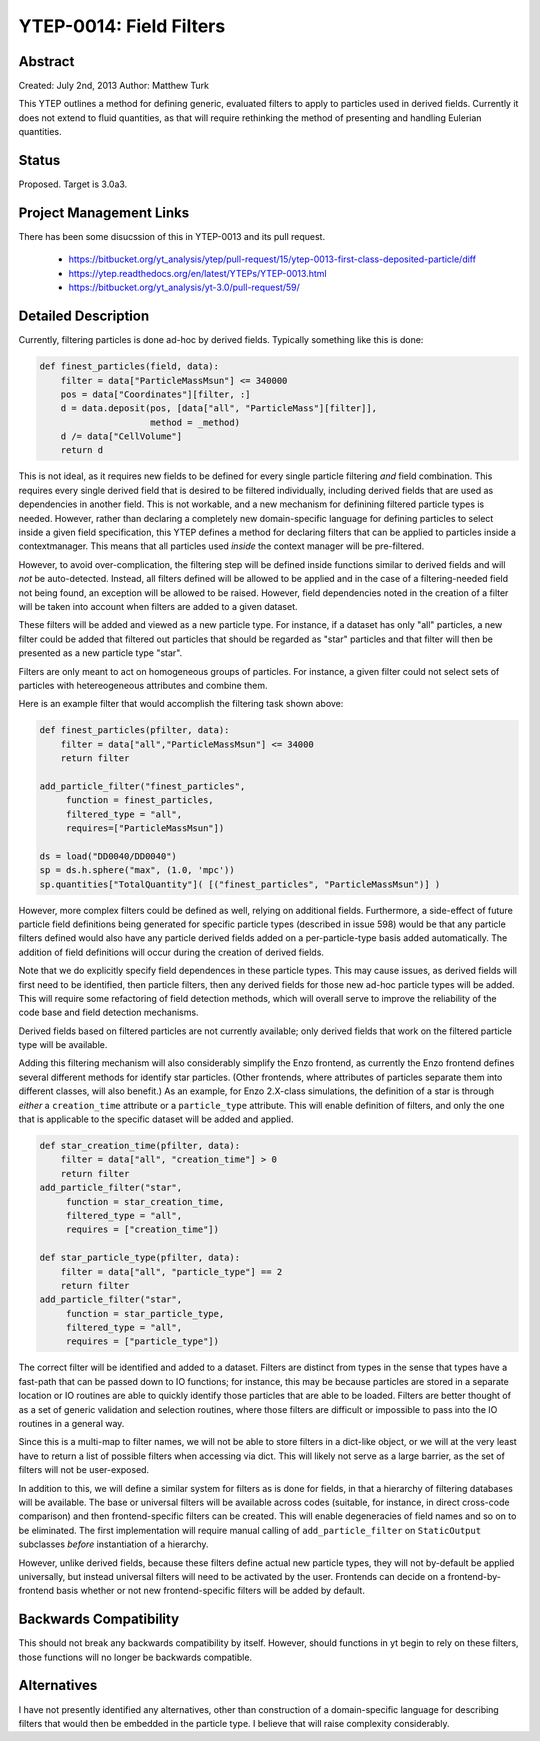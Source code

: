 YTEP-0014: Field Filters
========================

Abstract
--------

Created: July 2nd, 2013
Author: Matthew Turk

This YTEP outlines a method for defining generic, evaluated filters to apply to
particles used in derived fields.  Currently it does not extend to fluid
quantities, as that will require rethinking the method of presenting and
handling Eulerian quantities.

Status
------

Proposed.  Target is 3.0a3.

Project Management Links
------------------------

There has been some disucssion of this in YTEP-0013 and its pull request.

  * https://bitbucket.org/yt_analysis/ytep/pull-request/15/ytep-0013-first-class-deposited-particle/diff
  * https://ytep.readthedocs.org/en/latest/YTEPs/YTEP-0013.html
  * https://bitbucket.org/yt_analysis/yt-3.0/pull-request/59/

Detailed Description
--------------------

Currently, filtering particles is done ad-hoc by derived fields.  Typically
something like this is done:

.. code-block:: python
   
   def finest_particles(field, data):
       filter = data["ParticleMassMsun"] <= 340000
       pos = data["Coordinates"][filter, :]
       d = data.deposit(pos, [data["all", "ParticleMass"][filter]],
                        method = _method)
       d /= data["CellVolume"]
       return d

This is not ideal, as it requires new fields to be defined for every single
particle filtering *and* field combination.  This requires every single derived
field that is desired to be filtered individually, including derived fields
that are used as dependencies in another field.  This is not workable, and a
new mechanism for definining filtered particle types is needed.  However,
rather than declaring a completely new domain-specific language for defining
particles to select inside a given field specification, this YTEP defines a
method for declaring filters that can be applied to particles inside a
contextmanager.  This means that all particles used *inside* the context
manager will be pre-filtered.

However, to avoid over-complication, the filtering step will be defined inside
functions similar to derived fields and will *not* be auto-detected.  Instead,
all filters defined will be allowed to be applied and in the case of a
filtering-needed field not being found, an exception will be allowed to be
raised.  However, field dependencies noted in the creation of a filter will be
taken into account when filters are added to a given dataset.

These filters will be added and viewed as a new particle type.  For instance,
if a dataset has only "all" particles, a new filter could be added that
filtered out particles that should be regarded as "star" particles and that
filter will then be presented as a new particle type "star".

Filters are only meant to act on homogeneous groups of particles.  For
instance, a given filter could not select sets of particles with hetereogeneous
attributes and combine them.

Here is an example filter that would accomplish the filtering task shown above:

.. code-block:: python

   def finest_particles(pfilter, data):
       filter = data["all","ParticleMassMsun"] <= 34000
       return filter

   add_particle_filter("finest_particles",
        function = finest_particles,
        filtered_type = "all",
        requires=["ParticleMassMsun"])

   ds = load("DD0040/DD0040")
   sp = ds.h.sphere("max", (1.0, 'mpc'))
   sp.quantities["TotalQuantity"]( [("finest_particles", "ParticleMassMsun")] )
   

However, more complex filters could be defined as well, relying on additional
fields.  Furthermore, a side-effect of  future particle field definitions being
generated for specific particle types (described in issue 598) would be that
any particle filters defined would also have any particle derived fields added
on a per-particle-type basis added automatically.  The addition of field
definitions will occur during the creation of derived fields.

Note that we do explicitly specify field dependences in these particle types.
This may cause issues, as derived fields will first need to be identified, then
particle filters, then any derived fields for those new ad-hoc particle types
will be added.  This will require some refactoring of field detection methods,
which will overall serve to improve the reliability of the code base and field
detection mechanisms.

Derived fields based on filtered particles are not currently available; only
derived fields that work on the filtered particle type will be available.

Adding this filtering mechanism will also considerably simplify the Enzo
frontend, as currently the Enzo frontend defines several different methods for
identify star particles.  (Other frontends, where attributes of particles
separate them into different classes, will also benefit.)  As an example, for
Enzo 2.X-class simulations, the definition of a star is through *either* a
``creation_time`` attribute or a ``particle_type`` attribute.  This will enable
definition of filters, and only the one that is applicable to the specific
dataset will be added and applied.

.. code-block:: python

   def star_creation_time(pfilter, data):
       filter = data["all", "creation_time"] > 0
       return filter
   add_particle_filter("star", 
        function = star_creation_time,
        filtered_type = "all",
        requires = ["creation_time"])

   def star_particle_type(pfilter, data):
       filter = data["all", "particle_type"] == 2
       return filter
   add_particle_filter("star",
        function = star_particle_type,
        filtered_type = "all",
        requires = ["particle_type"])

The correct filter will be identified and added to a dataset.  Filters are
distinct from types in the sense that types have a fast-path that can be passed
down to IO functions; for instance, this may be because particles are stored in
a separate location or IO routines are able to quickly identify those particles
that are able to be loaded.  Filters are better thought of as a set of generic
validation and selection routines, where those filters are difficult or
impossible to pass into the IO routines in a general way.

Since this is a multi-map to filter names, we will not be able to store filters
in a dict-like object, or we will at the very least have to return a list of
possible filters when accessing via dict.  This will likely not serve as a
large barrier, as the set of filters will not be user-exposed.

In addition to this, we will define a similar system for filters as is done for
fields, in that a hierarchy of filtering databases will be available.  The base
or universal filters will be available across codes (suitable, for instance, in
direct cross-code comparison) and then frontend-specific filters can be
created.  This will enable degeneracies of field names and so on to be
eliminated.  The first implementation will require manual calling of
``add_particle_filter`` on ``StaticOutput`` subclasses *before* instantiation
of a hierarchy.

However, unlike derived fields, because these filters define actual new
particle types, they will not by-default be applied universally, but instead
universal filters will need to be activated by the user.  Frontends can decide
on a frontend-by-frontend basis whether or not new frontend-specific filters
will be added by default.

Backwards Compatibility
-----------------------

This should not break any backwards compatibility by itself.  However, should
functions in yt begin to rely on these filters, those functions will no longer
be backwards compatible.

Alternatives
------------

I have not presently identified any alternatives, other than construction of a
domain-specific language for describing filters that would then be embedded in
the particle type.  I believe that will raise complexity considerably.
